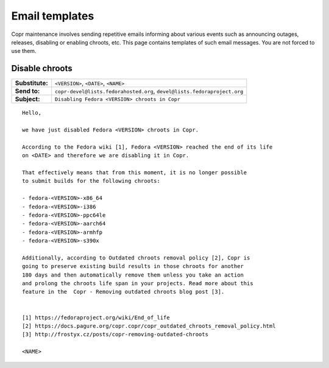 .. _email_templates:

Email templates
===============

Copr maintenance involves sending repetitive emails informing about various events such as announcing outages,
releases, disabling or enabling chroots, etc. This page contains templates of such email messages.
You are not forced to use them.


.. _disable_chroots_template:

Disable chroots
---------------

===============  ========================================================================
**Substitute:**  ``<VERSION>``, ``<DATE>``, ``<NAME>``
**Send to:**     ``copr-devel@lists.fedorahosted.org``, ``devel@lists.fedoraproject.org``
**Subject:**     ``Disabling Fedora <VERSION> chroots in Copr``
===============  ========================================================================

::

    Hello,

    we have just disabled Fedora <VERSION> chroots in Copr.

    According to the Fedora wiki [1], Fedora <VERSION> reached the end of its life
    on <DATE> and therefore we are disabling it in Copr.

    That effectively means that from this moment, it is no longer possible
    to submit builds for the following chroots:

    - fedora-<VERSION>-x86_64
    - fedora-<VERSION>-i386
    - fedora-<VERSION>-ppc64le
    - fedora-<VERSION>-aarch64
    - fedora-<VERSION>-armhfp
    - fedora-<VERSION>-s390x

    Additionally, according to Outdated chroots removal policy [2], Copr is
    going to preserve existing build results in those chroots for another
    180 days and then automatically remove them unless you take an action
    and prolong the chroots life span in your projects. Read more about this
    feature in the  Copr - Removing outdated chroots blog post [3].


    [1] https://fedoraproject.org/wiki/End_of_life
    [2] https://docs.pagure.org/copr.copr/copr_outdated_chroots_removal_policy.html
    [3] http://frostyx.cz/posts/copr-removing-outdated-chroots

    <NAME>
